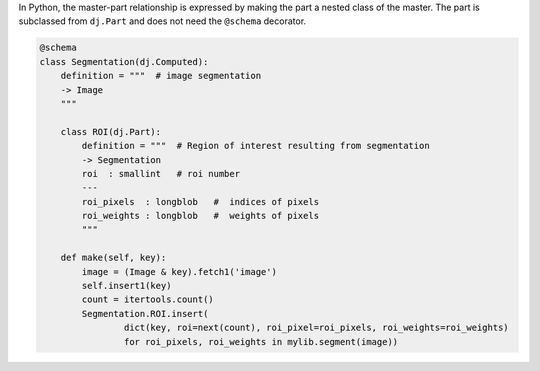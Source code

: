 
In Python, the master-part relationship is expressed by making the part a nested class of the master.
The part is subclassed from ``dj.Part`` and does not need the ``@schema`` decorator.


.. code-block:: python

    @schema
    class Segmentation(dj.Computed):
        definition = """  # image segmentation
        -> Image
        """

        class ROI(dj.Part):
            definition = """  # Region of interest resulting from segmentation
            -> Segmentation
            roi  : smallint   # roi number
            ---
            roi_pixels  : longblob   #  indices of pixels
            roi_weights : longblob   #  weights of pixels
            """

        def make(self, key):
            image = (Image & key).fetch1('image')
            self.insert1(key)
            count = itertools.count()
            Segmentation.ROI.insert(
                    dict(key, roi=next(count), roi_pixel=roi_pixels, roi_weights=roi_weights)
                    for roi_pixels, roi_weights in mylib.segment(image))
